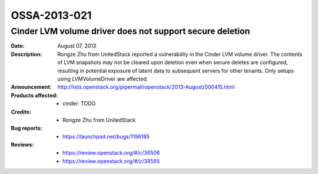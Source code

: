 =============
OSSA-2013-021
=============

Cinder LVM volume driver does not support secure deletion
---------------------------------------------------------
:Date: August 07, 2013

:Description:

   Rongze Zhu from UnitedStack reported a vulnerability in the Cinder LVM
   volume driver. The contents of LVM snapshots may not be cleared upon
   deletion even when secure deletes are configured, resulting in potential
   exposure of latent data to subsequent servers for other tenants. Only
   setups using LVMVolumeDriver are affected.

:Announcement:

   `http://lists.openstack.org/pipermail/openstack/2013-August/000415.html <http://lists.openstack.org/pipermail/openstack/2013-August/000415.html>`_

:Products affected: 
   - cinder: TODO



:Credits: - Rongze Zhu from UnitedStack



:Bug reports:

   - `https://launchpad.net/bugs/1198185 <https://launchpad.net/bugs/1198185>`_



:Reviews:

   - `https://review.openstack.org/#/c/36506 <https://review.openstack.org/#/c/36506>`_
   - `https://review.openstack.org/#/c/39565 <https://review.openstack.org/#/c/39565>`_



